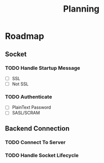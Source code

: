 #+title: Planning
* Roadmap
** Socket
*** TODO Handle Startup Message
- [ ] SSL
- [ ] Not SSL
*** TODO Authenticate
- [ ] PlainText Password
- [ ] SASL/SCRAM
** Backend Connection
*** TODO Connect To Server
*** TODO Handle Socket Lifecycle

